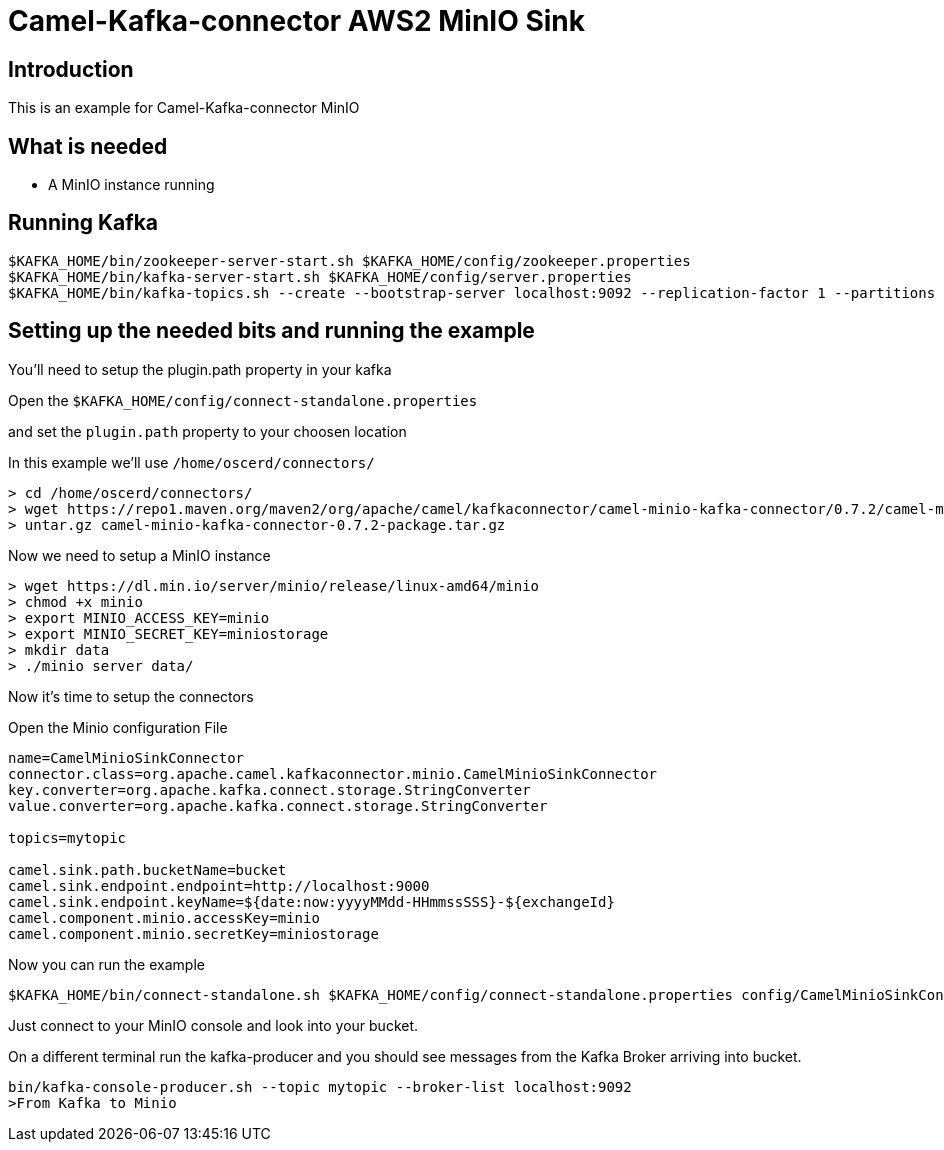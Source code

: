 # Camel-Kafka-connector AWS2 MinIO Sink

## Introduction

This is an example for Camel-Kafka-connector MinIO

## What is needed

- A MinIO instance running

## Running Kafka

```
$KAFKA_HOME/bin/zookeeper-server-start.sh $KAFKA_HOME/config/zookeeper.properties
$KAFKA_HOME/bin/kafka-server-start.sh $KAFKA_HOME/config/server.properties
$KAFKA_HOME/bin/kafka-topics.sh --create --bootstrap-server localhost:9092 --replication-factor 1 --partitions 1 --topic mytopic
```

## Setting up the needed bits and running the example

You'll need to setup the plugin.path property in your kafka

Open the `$KAFKA_HOME/config/connect-standalone.properties`

and set the `plugin.path` property to your choosen location

In this example we'll use `/home/oscerd/connectors/`

```
> cd /home/oscerd/connectors/
> wget https://repo1.maven.org/maven2/org/apache/camel/kafkaconnector/camel-minio-kafka-connector/0.7.2/camel-minio-kafka-connector-0.7.2-package.tar.gz
> untar.gz camel-minio-kafka-connector-0.7.2-package.tar.gz
```

Now we need to setup a MinIO instance

```
> wget https://dl.min.io/server/minio/release/linux-amd64/minio
> chmod +x minio
> export MINIO_ACCESS_KEY=minio
> export MINIO_SECRET_KEY=miniostorage
> mkdir data
> ./minio server data/
```

Now it's time to setup the connectors

Open the Minio configuration File

```
name=CamelMinioSinkConnector
connector.class=org.apache.camel.kafkaconnector.minio.CamelMinioSinkConnector
key.converter=org.apache.kafka.connect.storage.StringConverter
value.converter=org.apache.kafka.connect.storage.StringConverter

topics=mytopic

camel.sink.path.bucketName=bucket
camel.sink.endpoint.endpoint=http://localhost:9000
camel.sink.endpoint.keyName=${date:now:yyyyMMdd-HHmmssSSS}-${exchangeId}
camel.component.minio.accessKey=minio
camel.component.minio.secretKey=miniostorage
```

Now you can run the example

```
$KAFKA_HOME/bin/connect-standalone.sh $KAFKA_HOME/config/connect-standalone.properties config/CamelMinioSinkConnector.properties
```

Just connect to your MinIO console and look into your bucket.

On a different terminal run the kafka-producer and you should see messages from the Kafka Broker arriving into bucket.

```
bin/kafka-console-producer.sh --topic mytopic --broker-list localhost:9092
>From Kafka to Minio
```

